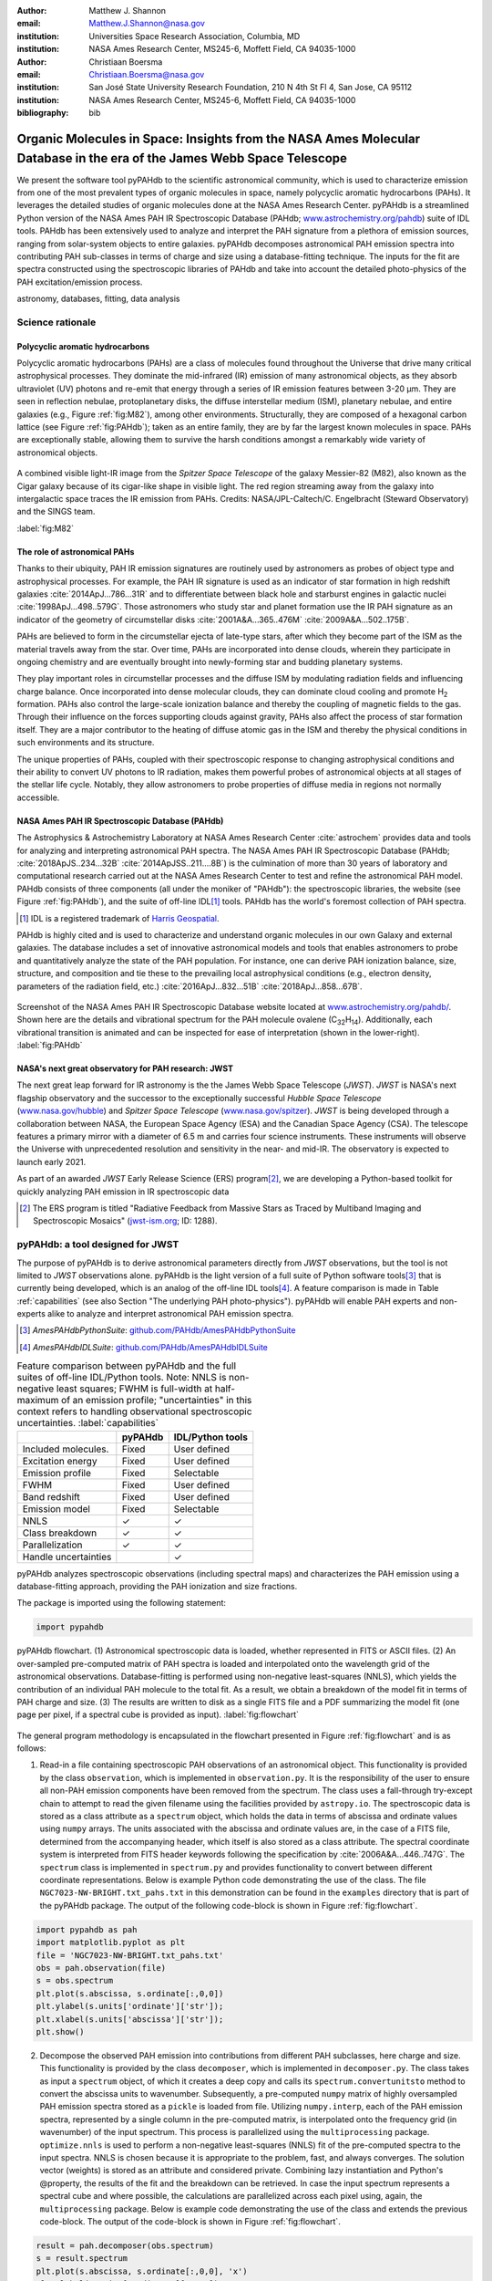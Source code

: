 :author: Matthew J. Shannon
:email: Matthew.J.Shannon@nasa.gov
:institution: Universities Space Research Association, Columbia, MD
:institution: NASA Ames Research Center, MS245-6, Moffett Field, CA 94035-1000

:author: Christiaan Boersma
:email: Christiaan.Boersma@nasa.gov
:institution: San José State University Research Foundation, 210 N 4th St Fl 4, San Jose, CA 95112
:institution: NASA Ames Research Center, MS245-6, Moffett Field, CA 94035-1000

:bibliography: bib

-----------------------------------------------------------------------------------------------------------------------
Organic Molecules in Space: Insights from the NASA Ames Molecular Database in the era of the James Webb Space Telescope
-----------------------------------------------------------------------------------------------------------------------

.. class:: abstract

   We present the software tool pyPAHdb to the scientific astronomical
   community, which is used to characterize emission from one of the
   most prevalent types of organic molecules in space, namely
   polycyclic aromatic hydrocarbons (PAHs). It leverages the detailed
   studies of organic molecules done at the NASA Ames Research
   Center. pyPAHdb is a streamlined Python version of the NASA Ames
   PAH IR Spectroscopic Database (PAHdb; `www.astrochemistry.org/pahdb
   <http://www.astrochemistry.org/pahdb>`_) suite of IDL tools. PAHdb
   has been extensively used to analyze and interpret the PAH
   signature from a plethora of emission sources, ranging from
   solar-system objects to entire galaxies. pyPAHdb decomposes
   astronomical PAH emission spectra into contributing PAH sub-classes
   in terms of charge and size using a database-fitting technique. The
   inputs for the fit are spectra constructed using the spectroscopic
   libraries of PAHdb and take into account the detailed photo-physics
   of the PAH excitation/emission process.

.. class:: keywords

   astronomy, databases, fitting, data analysis

Science rationale
==================

Polycyclic aromatic hydrocarbons
--------------------------------

Polycyclic aromatic hydrocarbons (PAHs) are a class of
molecules found throughout the Universe that drive
many critical astrophysical processes. They dominate the
mid-infrared (IR) emission of many astronomical objects, as they
absorb ultraviolet (UV) photons and re-emit that energy through a
series of IR emission features between 3-20 µm. They are seen in
reflection nebulae, protoplanetary disks, the diffuse interstellar
medium (ISM), planetary nebulae, and entire galaxies (e.g., Figure
:ref:`fig:M82`), among other environments. Structurally, they are composed of a
hexagonal carbon lattice (see Figure :ref:`fig:PAHdb`); taken as an
entire family, they are by far the largest known molecules in space.
PAHs are exceptionally
stable, allowing them to survive the harsh conditions amongst a
remarkably wide variety of astronomical objects.

.. figure:: fig_M82.png
   :align: center
   :scale: 55%

   A combined visible light-IR image from the *Spitzer Space
   Telescope* of the galaxy Messier-82 (M82), also known as the Cigar
   galaxy because of its cigar-like shape in visible light. The red
   region streaming away from the galaxy into intergalactic space
   traces the IR emission from PAHs. Credits:
   NASA/JPL-Caltech/C. Engelbracht (Steward Observatory) and the SINGS
   team.

   :label:`fig:M82`

The role of astronomical PAHs
-----------------------------------

Thanks to their ubiquity, PAH IR emission signatures are routinely
used by astronomers as probes of object type and astrophysical
processes. For example, the PAH IR signature is used as an indicator
of star formation in high redshift galaxies
:cite:`2014ApJ...786...31R` and to differentiate between black hole
and starburst engines in galactic nuclei
:cite:`1998ApJ...498..579G`. Those astronomers who study star and
planet formation use the IR PAH signature as an indicator of the
geometry of circumstellar disks :cite:`2001A&A...365..476M`
:cite:`2009A&A...502..175B`.

PAHs are believed to form in the circumstellar ejecta of late-type
stars, after which they become part of the ISM as the material travels
away from the star. Over time, PAHs are incorporated into dense clouds, wherein
they participate in ongoing chemistry and are eventually brought into
newly-forming star and budding planetary systems.

They play important roles in circumstellar processes and the diffuse ISM by
modulating radiation fields and influencing charge balance. Once
incorporated into dense molecular clouds, they can dominate cloud
cooling and promote H\ :sub:`2` formation. PAHs also control the
large-scale ionization balance and thereby the coupling of magnetic
fields to the gas. Through their influence on the forces supporting
clouds against gravity, PAHs also affect the process of star formation
itself. They are a major contributor to the heating of diffuse atomic
gas in the ISM and thereby the physical conditions in such
environments and its structure.

The unique properties of PAHs, coupled with their spectroscopic
response to changing astrophysical conditions and their ability to convert
UV photons to IR radiation, makes them powerful probes of astronomical
objects at all stages of the stellar life cycle. Notably,
they allow astronomers to probe
properties of diffuse media in regions not normally accessible.



NASA Ames PAH IR Spectroscopic Database (PAHdb)
------------------------------------------------

The Astrophysics & Astrochemistry Laboratory at NASA Ames
Research Center :cite:`astrochem` provides data and tools
for analyzing and interpreting astronomical PAH spectra.
The NASA Ames PAH IR Spectroscopic Database (PAHdb;
:cite:`2018ApJS..234...32B` :cite:`2014ApJSS..211....8B`) is the
culmination of more than 30 years of laboratory and computational
research carried out at the NASA Ames Research Center to test and refine
the astronomical PAH model. PAHdb consists of three components
(all under the moniker of "PAHdb"): the spectroscopic libraries,
the website (see Figure :ref:`fig:PAHdb`), and the suite of off-line IDL\ [#]_ tools.
PAHdb has the world's foremost collection of PAH spectra.

.. [#] IDL is a registered trademark of `Harris Geospatial
       <http://www.harrisgeospatial.com/ProductsandSolutions/GeospatialProducts/IDL.aspx>`_.

PAHdb is highly cited and is used to characterize and understand
organic molecules in our own Galaxy and external galaxies. The
database includes a set of innovative astronomical models and tools
that enables astronomers to probe and quantitatively analyze the state
of the PAH population. For instance, one can derive PAH ionization balance, size, structure, and
composition and tie these to the prevailing local astrophysical
conditions (e.g., electron density, parameters of the radiation field,
etc.) :cite:`2016ApJ...832...51B` :cite:`2018ApJ...858...67B`.

.. figure:: fig_screenshot.png
   :align: center

   Screenshot of the NASA Ames PAH IR Spectroscopic Database website
   located at `www.astrochemistry.org/pahdb/
   <http://www.astrochemistry.org/pahdb/>`_. Shown here are the
   details and vibrational spectrum for the PAH molecule ovalene (C\
   :sub:`32`\ H\ :sub:`14`\ ). Additionally, each vibrational
   transition is animated and can be inspected for ease of
   interpretation (shown in the lower-right).
   :label:`fig:PAHdb`


NASA's next great observatory for PAH research: JWST
--------------------------------------------------------------------

The next great leap forward for IR astronomy is the
the James Webb Space Telescope (*JWST*). *JWST* is NASA's
next flagship observatory and the successor to the
exceptionally successful *Hubble Space Telescope*
(`www.nasa.gov/hubble <https://www.nasa.gov/hubble>`_) and *Spitzer
Space Telescope* (`www.nasa.gov/spitzer
<https://www.nasa.gov/spitzer>`_). *JWST* is being developed through a
collaboration between NASA, the European Space Agency (ESA) and the
Canadian Space Agency (CSA). The telescope features a primary mirror
with a diameter of 6.5 m
and carries four science instruments. These instruments will observe
the Universe with unprecedented resolution and sensitivity in the
near- and mid-IR. The observatory is expected to launch early 2021.

As part of an awarded *JWST* Early Release Science (ERS) program\ [#]_,
we are developing a Python-based toolkit for
quickly analyzing PAH emission in IR spectroscopic data

.. [#] The ERS program is titled
       "Radiative Feedback from Massive Stars as Traced by Multiband Imaging
       and Spectroscopic Mosaics" (`jwst-ism.org <http://jwst-ism.org/>`_;
       ID: 1288).


pyPAHdb: a tool designed for JWST
=================================

The purpose of pyPAHdb is to derive astronomical parameters directly
from *JWST* observations, but the tool is not limited to *JWST*
observations alone. pyPAHdb is the light version of a full suite of
Python software tools\ [#]_ that is currently being developed, which
is an analog of the off-line IDL tools\ [#]_. A feature comparison is
made in Table :ref:`capabilities` (see also Section "The underlying
PAH photo-physics"). pyPAHdb will enable PAH experts and non-experts
alike to analyze and interpret astronomical PAH emission spectra.

.. [#] *AmesPAHdbPythonSuite*: `github.com/PAHdb/AmesPAHdbPythonSuite <https://github.com/PAHdb/AmesPAHdbPythonSuite>`_

.. [#] *AmesPAHdbIDLSuite*: `github.com/PAHdb/AmesPAHdbIDLSuite <https://github.com/PAHdb/AmesPAHdbIDLSuite>`_

.. raw:: latex

   \setlength{\tablewidth}{0.7\textwidth}


.. table:: Feature comparison between pyPAHdb and the full suites of
           off-line IDL/Python tools. Note: NNLS is non-negative
           least squares; FWHM is full-width at half-maximum of an
           emission profile; "uncertainties" in this context
           refers to handling observational spectroscopic uncertainties.
           :label:`capabilities`

   +---------------------+----------+------------------+
   |                     | pyPAHdb  | IDL/Python tools |
   +=====================+==========+==================+
   | Included molecules. | Fixed    | User defined     |
   +---------------------+----------+------------------+
   | Excitation energy   | Fixed    | User defined     |
   +---------------------+----------+------------------+
   | Emission profile    | Fixed    | Selectable       |
   +---------------------+----------+------------------+
   | FWHM                | Fixed    | User defined     |
   +---------------------+----------+------------------+
   | Band redshift       | Fixed    | User defined     |
   +---------------------+----------+------------------+
   | Emission model      | Fixed    | Selectable       |
   +---------------------+----------+------------------+
   | NNLS                | ✓        | ✓                |
   +---------------------+----------+------------------+
   | Class breakdown     | ✓        | ✓                |
   +---------------------+----------+------------------+
   | Parallelization     | ✓        | ✓                |
   +---------------------+----------+------------------+
   | Handle uncertainties|          | ✓                |
   +---------------------+----------+------------------+

pyPAHdb analyzes spectroscopic observations (including spectral maps)
and characterizes the PAH emission using a database-fitting approach,
providing the PAH ionization and size fractions.

The package is imported using the following statement:

.. code-block:: python

    import pypahdb

.. figure:: fig_flowchart.png
   :align: center
   :scale: 50
   :figclass: w

   pyPAHdb flowchart. (1) Astronomical spectroscopic data is loaded,
   whether represented in FITS or ASCII files. (2) An over-sampled
   pre-computed matrix of PAH spectra is loaded and interpolated onto
   the wavelength grid of the astronomical
   observations. Database-fitting is performed using non-negative
   least-squares (NNLS), which yields the contribution of an
   individual PAH molecule to the total fit. As a result, we obtain a
   breakdown of the model fit in terms of PAH charge and size. (3) The
   results are written to disk as a single FITS file and a PDF
   summarizing the model fit (one page per pixel, if a spectral cube
   is provided as input). :label:`fig:flowchart`

The general program methodology is encapsulated in the flowchart
presented in Figure :ref:`fig:flowchart` and is as follows:

(1) Read-in a file containing spectroscopic PAH observations of an
    astronomical object. This functionality is provided by the class
    ``observation``, which is implemented in ``observation.py``. It is the
    responsibility of the user to ensure all non-PAH emission
    components have been removed from the spectrum. The class uses a
    fall-through try-except chain to attempt to read the given
    filename using the facilities provided by ``astropy.io``. The
    spectroscopic data is stored as a class attribute as a
    ``spectrum`` object, which holds the data in terms of abscissa and
    ordinate values using ``numpy`` arrays. The units associated with
    the abscissa and ordinate values are, in the case of a FITS file,
    determined from the accompanying header, which itself is also
    stored as a class attribute. The spectral coordinate system is
    interpreted from FITS header keywords following the specification
    by :cite:`2006A&A...446..747G`. The ``spectrum`` class is
    implemented in ``spectrum.py`` and provides functionality to convert
    between different coordinate representations. Below is example
    Python code demonstrating the use of the class. The file
    ``NGC7023-NW-BRIGHT.txt_pahs.txt`` in this demonstration can be
    found in the ``examples`` directory that is part of the
    pyPAHdb package. The output of the following code-block is shown in Figure
    :ref:`fig:flowchart`.

.. code-block:: python

    import pypahdb as pah
    import matplotlib.pyplot as plt
    file = 'NGC7023-NW-BRIGHT.txt_pahs.txt'
    obs = pah.observation(file)
    s = obs.spectrum
    plt.plot(s.abscissa, s.ordinate[:,0,0])
    plt.ylabel(s.units['ordinate']['str']);
    plt.xlabel(s.units['abscissa']['str']);
    plt.show()

(2) Decompose the observed PAH emission into contributions from
    different PAH subclasses, here charge and size. This functionality
    is provided by the class ``decomposer``, which is implemented in
    ``decomposer.py``. The class takes as input a ``spectrum`` object, of
    which it creates a deep copy and calls its
    ``spectrum.convertunitsto`` method to convert the abscissa units
    to wavenumber. Subsequently, a pre-computed ``numpy`` matrix of
    highly oversampled PAH emission spectra stored as a ``pickle``
    is loaded from file. Utilizing ``numpy.interp``, each of
    the PAH emission spectra, represented by a single column in the
    pre-computed matrix, is interpolated onto the frequency grid (in
    wavenumber) of the input spectrum. This process is parallelized
    using the ``multiprocessing`` package. ``optimize.nnls`` is used
    to perform a non-negative least-squares (NNLS) fit of the
    pre-computed spectra to the input spectra. NNLS is chosen because
    it is appropriate to the problem, fast, and always converges. The
    solution vector (weights) is stored as an attribute and considered
    private. Combining lazy instantiation and Python's @property, the
    results of the fit and the breakdown can be retrieved. In case the
    input spectrum represents a spectral cube and where possible, the
    calculations are parallelized across each pixel using, again, the
    ``multiprocessing`` package. Below is example code demonstrating
    the use of the class and extends the previous code-block. The
    output of the code-block is shown in Figure :ref:`fig:flowchart`.

.. code-block:: python

    result = pah.decomposer(obs.spectrum)
    s = result.spectrum
    plt.plot(s.abscissa, s.ordinate[:,0,0], 'x')
    plt.ylabel(s.units['ordinate']['str']);
    plt.xlabel(s.units['abscissa']['str']);
    plt.plot(s.abscissa, result.fit[:,0,0])
    plt.show()

(3) Produce output to file given a ``decomposer`` object. This
    functionality is provided by the class ``writer``, which is
    implemented in ``writer.py``, and serves to summarize the results from
    the ``decomposer`` class so that a user may assess the quality of
    the fit and store the PAH characteristics of their astronomical
    observations. The class uses ``astropy.fits`` to write the PAH
    characteristics to a FITS file and the ``matplotlib`` package to
    generate a PDF summarizing the results. The class will attempt to
    incorporate relevant information from any (FITS) header
    provided. Below is example code demonstrating the use of the
    class, which extends the previous code-block. The size breakdown
    part of the generated PDF output is shown in Figure
    :ref:`fig:flowchart`.

.. code-block:: python

   pah.writer(result, header=obs.header)

It is anticipated that pyPAHdb will constitute an effective and useful
tool of an astronomer's toolbox,
handling thousands of spectra. Therefore, performance is of
importance. To measure performance, a spectral cube containing the PAH
emission spectra at some 210 pixel locations is analyzed with pyPAHdb
(see also Section "Demonstration"). To put the measurement in context,
it is compared to analyzing the same spectral cube using the off-line
IDL tools. In this comparison the analysis with pyPAHdb is 15 times
faster at four seconds as compared to using the IDL tools,
when tested on a 2.8 GHz Intel Core i7 MacBook Pro with 16 GB
of memory.

The underlying PAH photo-physics
--------------------------------

To analyze astronomical PAH *emission* spectra with the *absorption*
data contained in PAHdb's libraries, the PAHdb data need to be turned
into emission spectra. As discussed in the previous section, pyPAHdb
hides the underlying photo-physics in a pre-computed matrix that is
read-in by the ``decomposer`` class. The pre-computed matrix is
constructed using the full Python suite and takes modeled,
highly-over-sampled PAH emission spectra from version 3.00 of the
library of computed spectra.

This matrix uses the data on a collection
of "astronomical" PAHs, which include those PAHs that have more than
20 carbon atoms, have no hetero-atom substitutions except for possibly
nitrogen, have no aliphatic side groups, and are not fully
dehydrogenated. In addition, the fullerenes C\ :sub:`60` and C\
:sub:`70` are added.

While several more sophisticated emission models are available in the
full Python suite, here a PAH's emission spectrum is calculated from
the vibrational temperature it reaches after absorbing a single 7 eV
photon and making use of the thermal approximation (e.g.,
:cite:`1993ApJ...415..397S` and :cite:`2001A&A...372..981V`). Table
:ref:`capabilities` highlights some of the differences between pyPAHdb
and the full suite of IDL/Python tools.

The spectral intensity :math:`I_{j}(\nu)`, in erg s\ :sup:`-1` cm\
:sup:`-1` mol\ :sup:`-1`, from a mol of the :math:`j^{\rm th}` PAH is
thus calculated as:

.. math::
   :label: eq:model

   I_{j}(\nu) = \sum\limits_{i=1}^{n}\frac{2hc\nu_{i}^{3}\sigma_{i}}{e^{\frac{hc\nu_{i}}{kT}} - 1}\phi(\nu)\ ,

with :math:`\nu` the frequency in cm\ :sup:`-1`, :math:`h` Planck's
constant in erg s, :math:`c` the speed-of-light in cm s\ :sup:`-1`,
:math:`\nu_{i}` the frequency of mode :math:`i` in cm\ :sup:`-1`,
:math:`\sigma_{i}` the integrated absorption cross-section for mode \
:math:`i` in cm mol\ :sup:`-1`, :math:`k` Boltzmann's constant in erg
K\ :sup:`-1`, :math:`T` the vibrational temperature in K, and
:math:`\phi(\nu)` is the frequency dependent emission profile
in cm. The sum is taken over all :math:`n` modes and the emission
profile is assumed Gaussian with a full-width at half-maximum (FWHM)
of 15 cm\ :sup:`-1`. Note that before applying the emission profile, a
redshift of 15 cm\ :sup:`-1` is applied to each of the band positions
(:math:`\nu_{i}`) to mimic some anharmonic effects. This redshift
value is currently the best estimate from laboratory experiments (see
e.g., the discussion in :cite:`2013ApJ...769..117B`).

The vibrational temperature attained after absorbing a single 7 eV
photon is calculated by the molecule's heat capacity. The heat
capacity, :math:`C_{\rm V}` in erg K, of a molecular system can be
described in terms of isolated harmonic oscillators by:

.. math::
   :label: eq:heatcapacity

   C_{\rm V} = k\int\limits_{0}^{\infty}e^{-\frac{h\nu}{kT}}\left[\frac{\frac{h\nu}{kT}}{1-e^{-\frac{h\nu}{kT}}}\right]^{2}g(\nu)\mathrm{d}\nu\ ,

where :math:`g(\nu)` is known as the density of states and describes
the distribution of vibrational modes. However due to the discrete
nature of the modes, the density of states is just a sum of \
:math:`\delta`\ -functions:

.. math::
   :label: eq:delta

   g(\nu) = \sum\limits_{i=1}^{n}\delta(\nu-\nu_{i})\ .

The vibrational temperature is ultimately calculated by solving:

.. math::
   :label: eq:solve

   \int\limits_{0}^{T_{\rm vibration}}C_{\rm V} \mathrm{d}T = E_{\rm in}\ ,

where :math:`E_{\rm in}` is the energy of the absorbed photon—here
this is 7 eV.

In Python, in the full suite, Equation :ref:`eq:solve` is solved using
root-finding with ``scipy.optimize.brentq``. The integral is
calculated with ``scipy.optimize.quad``.

Figure :ref:`fig:model` illustrates the process on the spectrum of the
coronene cation (C\ :sub:`24`\ H\ :sub:`12`\ :sup:`+`\ ), which
reaches a vibrational temperature of 1406 K after absorbing a single 7
eV photon.

.. figure:: fig_model.png
   :align: center

   Demonstration of applying the simple PAH emission model as outlined
   in Equations :ref:`eq:model`\ -:ref:`eq:solve` to the 0 K spectrum
   of coronene (in black; C\ :sub:`24`\ H\ :sub:`12`\ :sup:`+`) from
   version 3.00 of the library of computed spectra of PAHdb. After
   applying the PAH emission model, but before the convolution with
   the emission profile, the blue spectrum is obtained. The final
   spectrum is shown in orange. For display purposes the profiles have
   been given a FWHM of 45 cm\ :sup:`-1`. :label:`fig:model`

Demonstration
-------------

.. figure:: fig_demonstration.png
   :align: center
   :figclass: w
   :scale: 45

   **Left:** An image of the reflection nebula NGC 7023 as obtained by the
   *Hubble Space Telescope*. Overlaid is a pixel grid representing a
   spectral cube of observations taken with the *Spitzer Space
   Telescope*; each pixel contains an infrared spectrum. In this
   figure, the exciting star is just beyond the lower left corner. We
   are observing a photodissociation region boundary: the
   material in the lower half of the figure is diffuse and exposed to
   the star; the material in the upper (right) half is molecular and
   shielded from the star. The diagonal boundary separating the two
   zones is clearly visible. PAHs are common in these
   environments. Figure adapted from :cite:`2018ApJ...858...67B`.
   **Right:**  We display PAH ionization across the NGC 7023 (white grid
   in left panel), using pyPAHdb. Here, an ionization fraction of ``1`` means
   all PAHs are ionized, while ``0`` means all are neutral.
   Note that in the diffuse, exposed cavity (lower half) the
   PAHs are on average more ionized than in the denser molecular zone
   (upper half).
   :label:`fig:7023`

As a more sophisticated demonstration of pyPAHdb's utility,
we analyze a spectral cube dataset of the reflection nebula
NGC 7023, as constructed from *Spitzer Space Telescope* observations.
This data cube is overlaid on a visible-light image of NGC 7023 from the
*Hubble Space Telescope* in Figure :ref:`fig:7023`, left panel
:cite:`2018ApJ...858...67B`.

The spectral cube is aligned such that, in these observations, we observe
the transition from diffuse, ionized/atomic
species (e.g., HI) near the exciting star to dense, molecular material
(e.g., H\ :sub:`2`) more distant from the star. The transition zone
between the two is the photodissociation region, where PAHs have a strong presence. The
properties of the PAH molecules are known to vary across these
boundaries, since they are exposed to harsh radiation in the exposed
cavity of the diffuse zone, and shielded in the molecular region.

We use pyPAHdb to derive the variability of PAH properties across this
boundary layer by analyzing the full spectrum at every pixel. The code-block
below, which is taken from ``example.py`` included in the pyPAHdb
distribution, demonstrates how this is done. Note that this is the same
general syntax as is used for analyzing a single spectrum, but here
``NGC7023.fits`` is a spectral cube.

.. code-block:: python

    # ----------------------------------------- #
    # ------------ Running pyPAHdb ------------ #
    # ----------------------------------------- #

    import pyPAHdb
    observation = pyPAHdb.observation('NGC7023.fits')
    result = pyPAHdb.decomposer(observation.spectrum)

    # This will output the results file,
    # 'NGC7023_pypahdb.fits':
    pyPAHdb.writer(result, header=observation.header)

With the results from the entire spectral cube, maps of relevant
astrophysical quantities can be constructed. For example, Figure
:ref:`fig:7023` (right panel) presents a map of the varying PAH ionization fraction
across NGC 7023. As expected, the fraction is systematically
higher across the diffuse region, where PAHs are more exposed to the
star, than the dense region, where PAHs are partially shielded from
the star. This figure was constructed in the following manner:

.. code-block:: python

    # ----------------------------------------- #
    # ----- Plotting a map of ionization ------ #
    # ----------------------------------------- #

    # Import needed/useful modules.
    import matplotlib.pyplot as plt
    import numpy as np
    from astropy.io import fits
    from mpl_toolkits.axes_grid1 import \
        make_axes_locatable

    # Read in the results from pyPAHdb.
    # The data is 3-dimensional, with the first axis
    # denoting the PAH properties, and the latter two
    # being spatial.
    hdulist = fits.open('NGC7023_pypahdb.fits')
    ionization_fraction, large_fraction, norm = \
        hdulist[0].data

    # Create a figure instance.
    fig = plt.figure()
    ax = fig.add_subplot(111)

    # Plot our ionization map; we've flipped it left-right
    # to match the Hubble image's orientation.
    im = ax.imshow(np.fliplr(ionization_fraction),
                   origin='upper', cmap='viridis',
                   interpolation='nearest')

    # Add a nice colorbar.
    divider = make_axes_locatable(ax)
    cax = divider.append_axes("right", size="5%",
                              pad=0.05)
    cbar = plt.colorbar(im, cax=cax)
    cbar.set_label('ionization fraction [#]',
                   rotation=270, labelpad=18)

    # Set axes labels.
    ax.set_xlabel('pixel [#]')
    ax.set_ylabel('pixel [#]')

    # Save the figure.
    plt.savefig('ionization_fraction_map.pdf',
                format='pdf', bbox_inches='tight')
    plt.close()

The type of analysis demonstrated here allows users to quickly
interpret the distribution of PAHs in their astronomical observations
and variations in PAH charge and size. Note that in addition to the
ionization fraction, the pyPAHdb results file ``NGC7023_pypahdb.fits``
contains a data array for the ``large PAH fraction`` and ``norm``
(accessed and plotted in the same manner), which we have defined in the code above.


Summary
===================

The data and tools provided through PAHdb have proven to be valuable assets for the
astronomical community for analyzing and interpreting PAH emission spectra.
The launch of *JWST* in 2021 will usher a new era of astronomical PAH research.
In the context of an awarded *JWST* Early Release Science program, we are developing
pyPAHdb as a key data analysis tool to facilitate quick and effective analysis of
PAH emission spectra. While this tool is being developed with *JWST* in mind, it is
not limited to *JWST* data: it currently supports spectra from *Spitzer Space Telescope*,
*Infrared Space Observatory*, and any user-defined spectrum. pyPAHdb is in
active development and will be finalized well before *JWST*'s launch.
